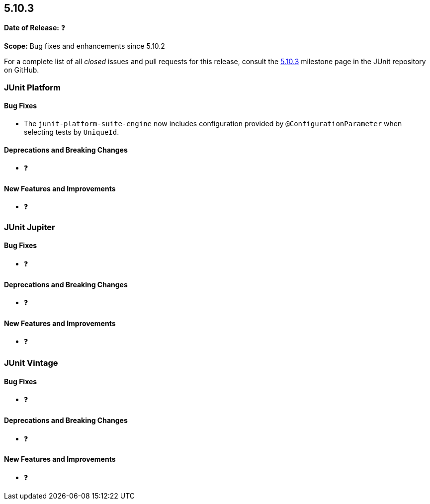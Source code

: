 [[release-notes-5.10.3]]
== 5.10.3

*Date of Release:* ❓

*Scope:* Bug fixes and enhancements since 5.10.2

For a complete list of all _closed_ issues and pull requests for this release, consult the
link:{junit5-repo}+/milestone/78?closed=1+[5.10.3] milestone page in the JUnit repository
on GitHub.


[[release-notes-5.10.3-junit-platform]]
=== JUnit Platform

==== Bug Fixes

* The `junit-platform-suite-engine` now includes configuration provided by
  `@ConfigurationParameter` when selecting tests by `UniqueId`.

==== Deprecations and Breaking Changes

* ❓

==== New Features and Improvements

* ❓


[[release-notes-5.10.3-junit-jupiter]]
=== JUnit Jupiter

==== Bug Fixes

* ❓

==== Deprecations and Breaking Changes

* ❓

==== New Features and Improvements

* ❓


= [[release-notes-5.10.3-junit-vintage]]
=== JUnit Vintage

==== Bug Fixes

* ❓

==== Deprecations and Breaking Changes

* ❓

==== New Features and Improvements

* ❓
